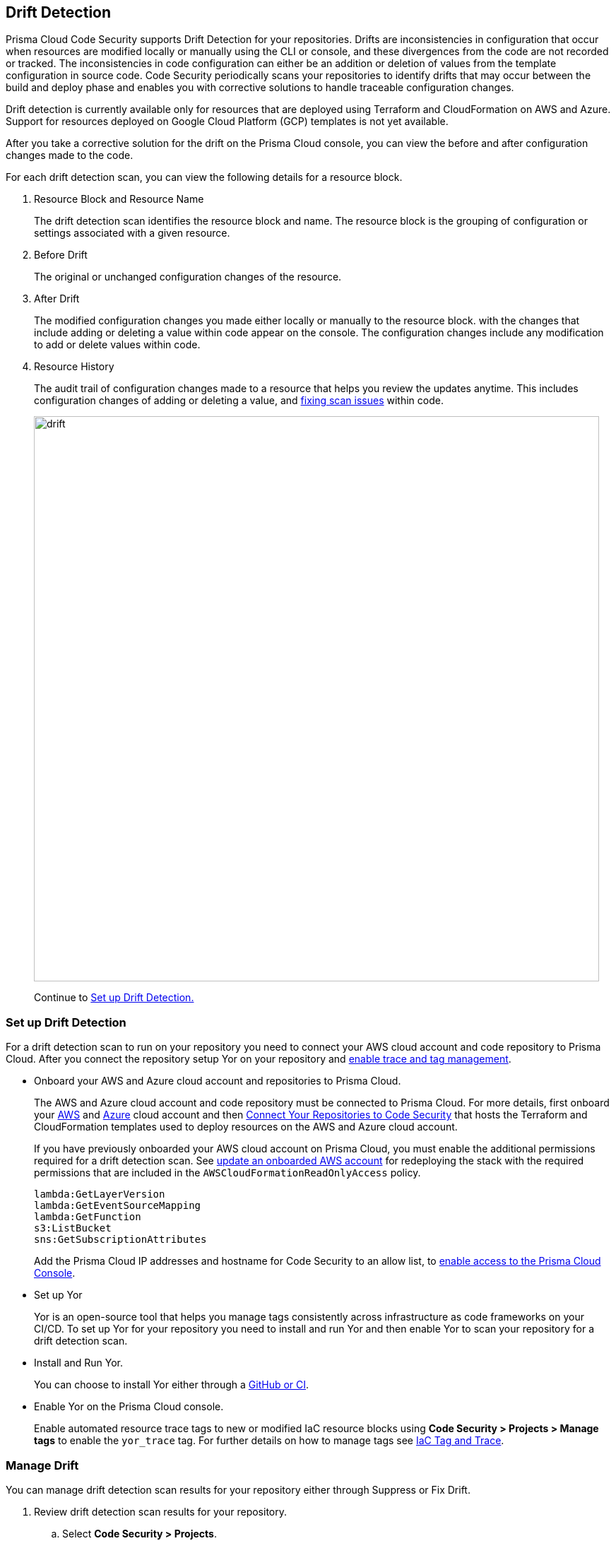 == Drift Detection

Prisma Cloud Code Security supports Drift Detection for your repositories.
Drifts are inconsistencies in configuration that occur when resources are modified locally or manually using the CLI or console, and these divergences from the code are not recorded or tracked. The inconsistencies in code configuration can either be an addition or deletion of  values from the template configuration in source code.
Code Security periodically scans your repositories to identify drifts that may occur between the build and deploy phase and enables you with corrective solutions to handle traceable configuration changes.

Drift detection is currently available only for resources that are deployed using Terraform and CloudFormation on AWS and Azure. Support for resources deployed on Google Cloud Platform (GCP) templates is not yet available.

After you take a corrective solution for the drift on the Prisma Cloud console, you can view the before and after configuration changes made to the code.

For each drift detection scan, you can view the following details for a resource block.

1. Resource Block and Resource Name
+
The drift detection scan identifies the resource block and name. The resource block is the grouping of configuration or settings associated with a given resource.
2. Before Drift
+
The original or unchanged configuration changes of the resource.
3. After Drift
+
The modified configuration changes you made either locally or manually to the resource block. with the changes that include adding or deleting a value within code appear on the console. The configuration changes include any modification to add or delete values within code.
4. Resource History
+
The audit trail of configuration changes made to a resource that helps you review the updates anytime. This includes configuration changes of adding or deleting a value, and xref:monitor-fix-issues-in-scan.adoc[fixing scan issues] within code.
+
image::drift.png[width=800]
+
Continue to <<_setup-drift-detection, Set up Drift Detection.>>

[#_setup-drift-detection]
=== Set up Drift Detection

For a drift detection scan to run on your repository you need to connect your AWS cloud account and code repository to Prisma Cloud.
After you connect the repository setup Yor on your repository and xref:iac-tag-and-trace.adoc[enable trace and tag management].

* Onboard your AWS and Azure cloud account and repositories to Prisma Cloud.
+
The AWS and Azure cloud account and code repository must be connected to Prisma Cloud. For more details, first onboard your https://docs.paloaltonetworks.com/prisma/prisma-cloud/prisma-cloud-admin/connect-your-cloud-platform-to-prisma-cloud/onboard-your-aws-account[AWS] and https://docs.paloaltonetworks.com/prisma/prisma-cloud/prisma-cloud-admin/connect-your-cloud-platform-to-prisma-cloud/onboard-your-azure-account[Azure] cloud account and then xref:../get-started/connect-your-repositories/connect-your-repositories.adoc[Connect Your Repositories to Code Security] that hosts the Terraform and CloudFormation templates used to deploy resources on the AWS and Azure cloud account.
+
If you have previously onboarded your AWS cloud account on Prisma Cloud, you must enable the additional permissions required for a drift detection scan. See https://docs.paloaltonetworks.com/prisma/prisma-cloud/prisma-cloud-admin/connect-your-cloud-platform-to-prisma-cloud/onboard-your-aws-account/update-an-onboarded-aws-account[update an onboarded AWS account] for redeploying the stack with the required permissions that are included in the `AWSCloudFormationReadOnlyAccess` policy.
+
```
lambda:GetLayerVersion
lambda:GetEventSourceMapping
lambda:GetFunction
s3:ListBucket
sns:GetSubscriptionAttributes
```
+
Add the Prisma Cloud IP addresses and hostname for Code Security to an allow list, to https://docs.paloaltonetworks.com/prisma/prisma-cloud/prisma-cloud-admin/get-started-with-prisma-cloud/enable-access-prisma-cloud-console.html#id7cb1c15c-a2fa-4072-%20b074-063158eeec08[enable access to the Prisma Cloud Console].

* Set up Yor
+
Yor is an open-source tool that helps you manage tags consistently across infrastructure as code frameworks on your CI/CD. To set up Yor for your repository you need to install and run Yor and then enable Yor to scan your repository for a drift detection scan.
+
* Install and Run Yor.
+
You can choose to install Yor either through a https://yor.io/2.Using%20Yor/installation.html[GitHub or CI].
+
* Enable Yor on the Prisma Cloud console.
+
Enable automated resource trace tags to new or modified IaC resource blocks using *Code Security > Projects > Manage tags* to enable the `yor_trace` tag. For further details on how to manage tags see https://docs.paloaltonetworks.com/prisma/prisma-cloud/prisma-cloud-admin-code-security/scan-monitor/iac-tag-and-trace[IaC Tag and Trace].

[.task]
=== Manage Drift

You can manage drift detection scan results for your repository either through Suppress or Fix Drift.

[.procedure]

. Review  drift detection scan results for your repository.

.. Select *Code Security > Projects*.
+
image::drift-1.png[width=600]

.. Select a repository.
+
image::drift-2.png[width=600]

.. Select *Category > Drift* to view the drift detection scan results within your repository.

. Take action to manage drift detection scan results.
+
You can either Suppress or Fix Drift.

* *Suppress*
+
Enables you to revert a resource block to its previous configuration change before any local or manual modifications. With suppression, you can enforce the configuration as defined in the IaC template and revert any changes to the running resource.
+
image::drift-3.png[width=600]
+
Suppressing a drift will continue to display the drift detection result  until the next scan where the running resource is compliant and the drift is fixed.
* *Fix Drift*
+
Enables you to apply the configuration change that includes the manual changes made to the resource block, within  the template. Fix Drift creates a PR (Pull Request) directly from your code to implement configuration changes on the template. When you fix drift, you correct the template configuration to match the running configuration of the resource.
+
image::drift-4.png[width=600]
